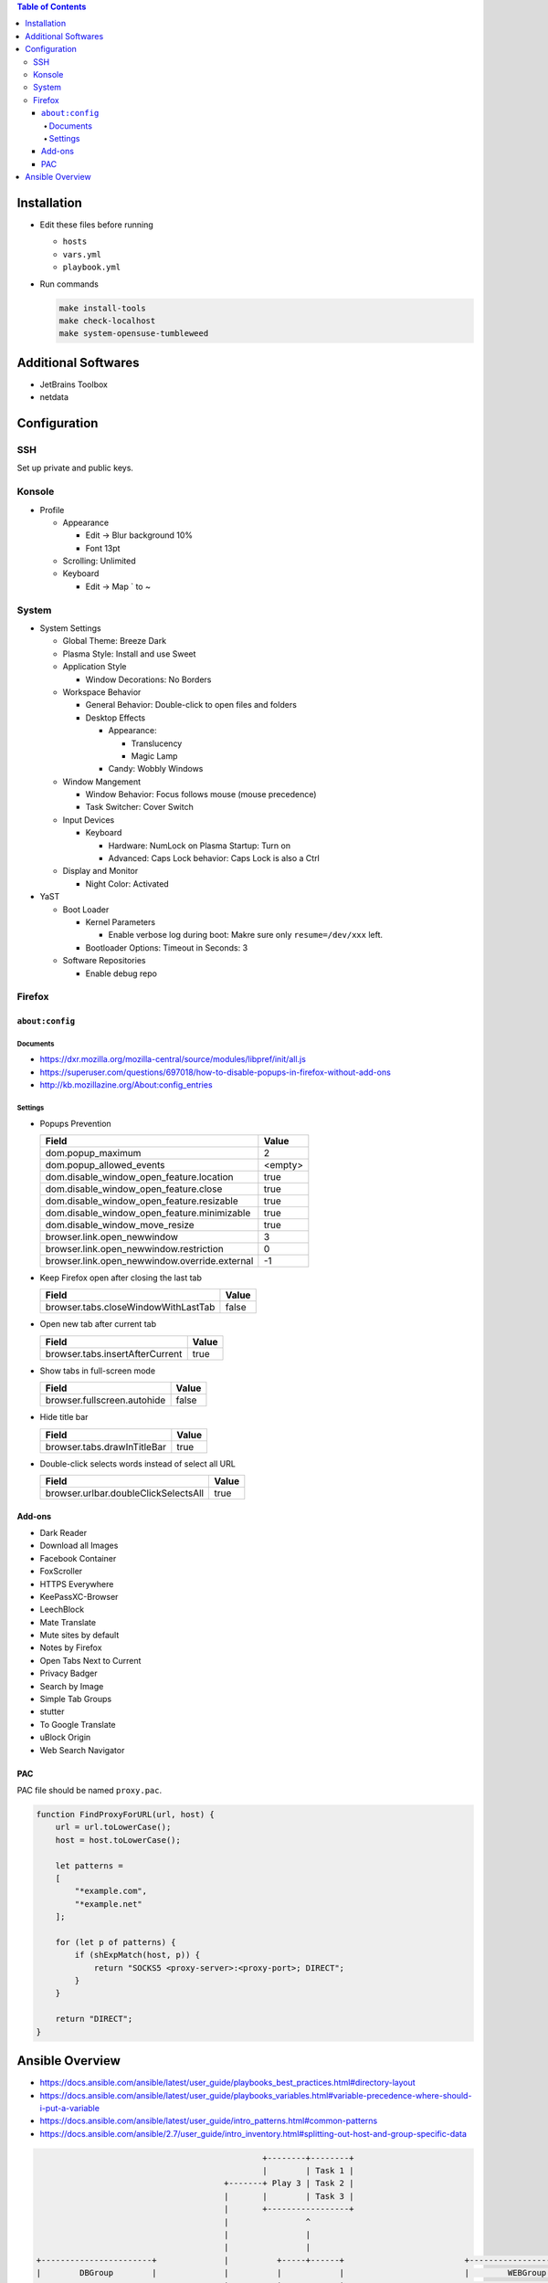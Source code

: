 .. contents:: Table of Contents

Installation
============

- Edit these files before running

  * ``hosts``
  * ``vars.yml``
  * ``playbook.yml``

- Run commands

  .. code-block:: shell

      make install-tools
      make check-localhost
      make system-opensuse-tumbleweed

Additional Softwares
====================

- JetBrains Toolbox
- netdata

Configuration
=============

SSH
---

Set up private and public keys.

Konsole
-------

- Profile

  * Appearance

    + Edit -> Blur background 10%
    + Font 13pt

  * Scrolling: Unlimited
  * Keyboard

    + Edit -> Map ` to ~

System
------

- System Settings

  * Global Theme: Breeze Dark
  * Plasma Style: Install and use Sweet
  * Application Style

    + Window Decorations: No Borders

  * Workspace Behavior

    + General Behavior: Double-click to open files and folders
    + Desktop Effects

      - Appearance:

        * Translucency
        * Magic Lamp

      - Candy: Wobbly Windows

  * Window Mangement

    + Window Behavior: Focus follows mouse (mouse precedence)
    + Task Switcher: Cover Switch

  * Input Devices

    + Keyboard

      - Hardware: NumLock on Plasma Startup: Turn on
      - Advanced: Caps Lock behavior: Caps Lock is also a Ctrl

  * Display and Monitor

    + Night Color: Activated

- YaST

  * Boot Loader

    + Kernel Parameters
    
      - Enable verbose log during boot: Makre sure only ``resume=/dev/xxx`` left.

    + Bootloader Options: Timeout in Seconds: 3

  * Software Repositories

    + Enable debug repo

Firefox
-------

``about:config``
~~~~~~~~~~~~~~~~

Documents
`````````

- https://dxr.mozilla.org/mozilla-central/source/modules/libpref/init/all.js
- https://superuser.com/questions/697018/how-to-disable-popups-in-firefox-without-add-ons
- http://kb.mozillazine.org/About:config_entries

Settings
````````

- Popups Prevention

  =============================================  =======
  Field                                          Value
  =============================================  =======
  dom.popup_maximum                                    2
  dom.popup_allowed_events                       <empty>     
  dom.disable_window_open_feature.location          true
  dom.disable_window_open_feature.close             true
  dom.disable_window_open_feature.resizable         true
  dom.disable_window_open_feature.minimizable       true
  dom.disable_window_move_resize                    true
  browser.link.open_newwindow                          3
  browser.link.open_newwindow.restriction              0
  browser.link.open_newwindow.override.external       -1
  =============================================  =======

- Keep Firefox open after closing the last tab

  ===================================  =====
  Field                                Value
  ===================================  =====
  browser.tabs.closeWindowWithLastTab  false
  ===================================  =====

- Open new tab after current tab

  ===============================  =====
  Field                            Value
  ===============================  =====
  browser.tabs.insertAfterCurrent   true
  ===============================  =====

- Show tabs in full-screen mode

  ===========================  =====
  Field                        Value
  ===========================  =====
  browser.fullscreen.autohide  false
  ===========================  =====

- Hide title bar

  ===========================  =====
  Field                        Value
  ===========================  =====
  browser.tabs.drawInTitleBar   true
  ===========================  =====

- Double-click selects words instead of select all URL

  ====================================  =====
  Field                                 Value
  ====================================  =====
  browser.urlbar.doubleClickSelectsAll   true
  ====================================  =====

Add-ons
~~~~~~~

- Dark Reader
- Download all Images
- Facebook Container
- FoxScroller
- HTTPS Everywhere
- KeePassXC-Browser
- LeechBlock
- Mate Translate
- Mute sites by default
- Notes by Firefox
- Open Tabs Next to Current
- Privacy Badger
- Search by Image
- Simple Tab Groups
- stutter
- To Google Translate
- uBlock Origin
- Web Search Navigator

PAC
~~~

PAC file should be named ``proxy.pac``.

.. code-block:: js

    function FindProxyForURL(url, host) {
        url = url.toLowerCase();
        host = host.toLowerCase();

        let patterns =
        [
            "*example.com",
            "*example.net"
        ];

        for (let p of patterns) {
            if (shExpMatch(host, p)) {
                return "SOCKS5 <proxy-server>:<proxy-port>; DIRECT";
            }
        }

        return "DIRECT";
    }

Ansible Overview
================

- https://docs.ansible.com/ansible/latest/user_guide/playbooks_best_practices.html#directory-layout
- https://docs.ansible.com/ansible/latest/user_guide/playbooks_variables.html#variable-precedence-where-should-i-put-a-variable
- https://docs.ansible.com/ansible/latest/user_guide/intro_patterns.html#common-patterns
- https://docs.ansible.com/ansible/2.7/user_guide/intro_inventory.html#splitting-out-host-and-group-specific-data

.. code-block:: text

                                                   +--------+--------+
                                                   |        | Task 1 |
                                           +-------+ Play 3 | Task 2 |
                                           |       |        | Task 3 |
                                           |       +-----------------+
                                           |                ^
                                           |                |
                                           |                |
    +-----------------------+              |          +-----+------+                         +------------------------+
    |        DBGroup        |              |          |            |                         |        WEBGroup        |
    +-----------------------+              |          |  PLAYBOOK  |                         +------------------------+
    | Host: db1.example.com |              |          |            |                         | Host: web1.example.com |
    | Host: db2.example.com +<-------------+          +-+--------+-+                         | Host: web2.example.com |
    | Host: db3.example.com |                           |        |                           +------------+-----------+
    +-----------+-----------+                           |        |                                        ^
                ^                                       |        | contains play                          |
                |     +---------------------------------+        +---------------------------------+      |
                |     |                                                                            |      |
                |     |                                                                            |      |has host group
                |     v                                                                            v      |
      +---------+-----+---+                       +------------+--------+                      +---+------+---------+
      |                   | has role              |            | Task 1 |                      |                    |
      |  Play 1 (for DB)  +------+--------------->+ CommonRole | Task 2 +<--------------+------+  Play 2 (for WEB)  |
      |                   |      |                |            | Task 3 |               |      |                    |
      +-------------------+      |                +------------+--------+               |      +--------------------+
                                 |                                                      |
                                 |      +--------+--------+   +---------+--------+      |
                                 |      |        | Task 1 |   |         | Task 1 |      |
                                 +----->+ DBRole | Task 2 |   | WEBRole | Task 2 +<-----+
                                        |        | Task 3 |   |         | Task 3 |
                                        +--------+--------+   +---------+--------+
